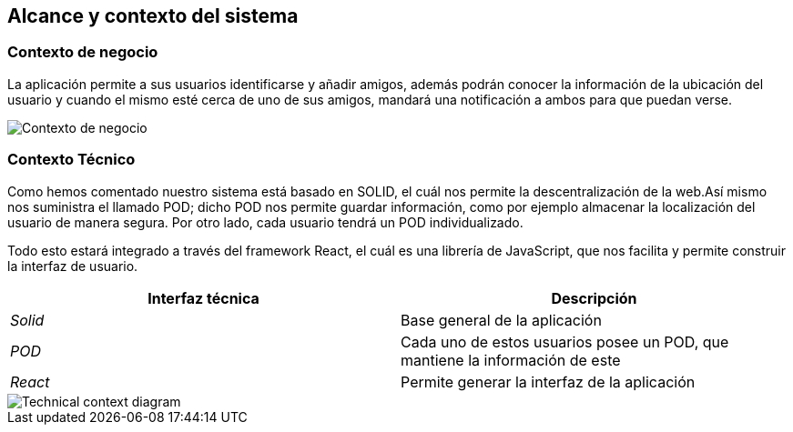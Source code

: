 [[section-system-scope-and-context]]
== Alcance y contexto del sistema

=== Contexto de negocio

La aplicación permite a sus usuarios identificarse y añadir amigos, además podrán conocer la información de la ubicación del usuario y cuando el mismo esté cerca de 
uno de sus amigos, mandará una notificación a ambos para que puedan verse. 

image:contextodenegocio.png["Contexto de negocio"]


=== Contexto Técnico

Como hemos comentado nuestro sistema está basado en SOLID, el cuál nos permite la descentralización de la web.Así mismo nos suministra el llamado POD;
dicho POD nos permite guardar información, como por ejemplo almacenar la localización del usuario de manera segura.
Por otro lado, cada usuario tendrá un POD individualizado.

Todo esto estará integrado a través del framework React, el cuál es una librería de JavaScript, que nos facilita y permite construir la interfaz de usuario.

[%header,cols="2*"]
|===
|Interfaz técnica|Descripción
| _Solid_ | Base general de la aplicación
| _POD_ | Cada uno de estos usuarios posee un POD, que mantiene la información de este
| _React_ | Permite generar la interfaz de la aplicación
|===
image::contextoTecnicoDiagrama.PNG[Technical context diagram]
